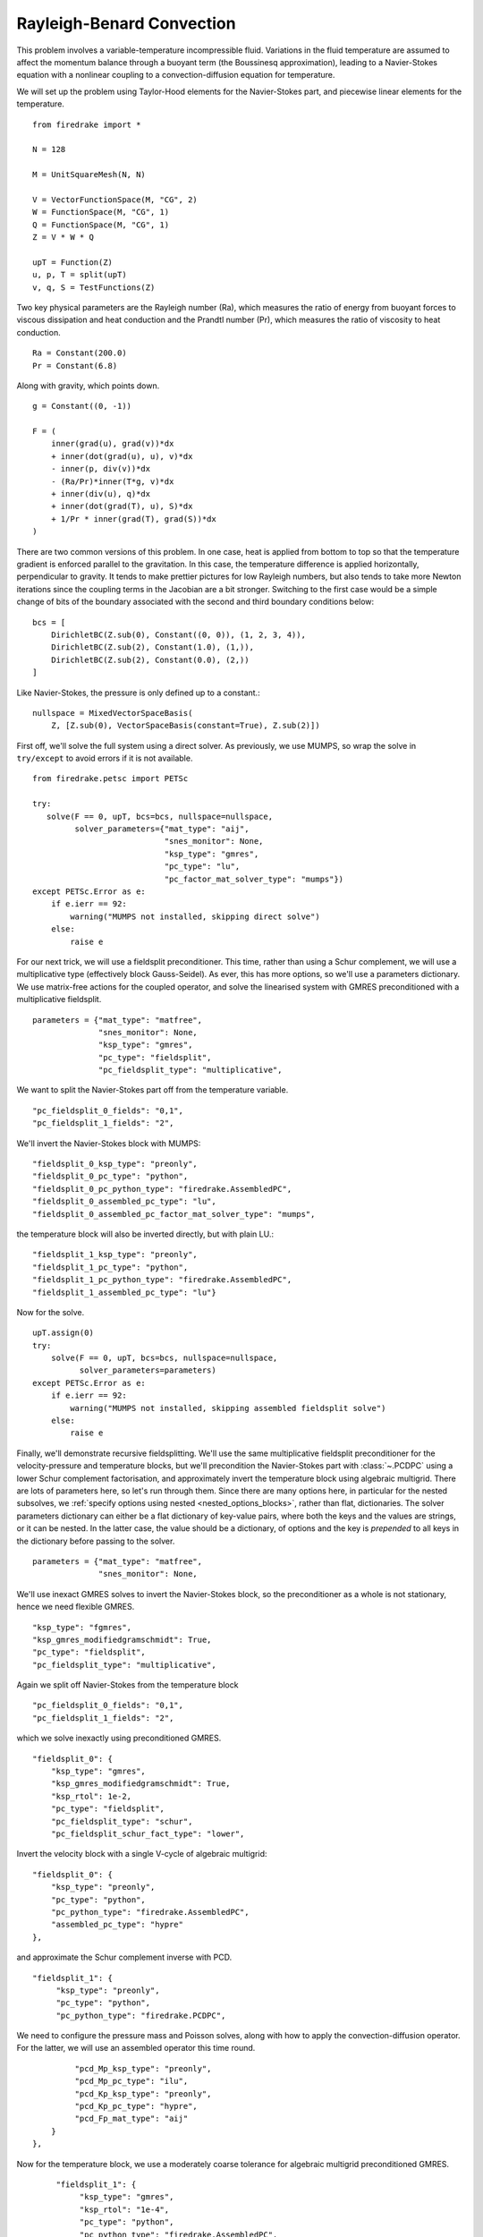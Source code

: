 Rayleigh-Benard Convection
==========================
This problem involves a variable-temperature incompressible fluid.
Variations in the fluid temperature are assumed to affect the momentum
balance through a buoyant term (the Boussinesq approximation), leading
to a Navier-Stokes equation with a nonlinear coupling to a
convection-diffusion equation for temperature.

We will set up the problem using Taylor-Hood elements for
the Navier-Stokes part, and piecewise linear elements for the
temperature. ::

  from firedrake import *

  N = 128

  M = UnitSquareMesh(N, N)

  V = VectorFunctionSpace(M, "CG", 2)
  W = FunctionSpace(M, "CG", 1)
  Q = FunctionSpace(M, "CG", 1)
  Z = V * W * Q

  upT = Function(Z)
  u, p, T = split(upT)
  v, q, S = TestFunctions(Z)

Two key physical parameters are the Rayleigh number (Ra), which
measures the ratio of energy from buoyant forces to viscous
dissipation and heat conduction and the
Prandtl number (Pr), which measures the ratio of viscosity to heat
conduction. ::

  Ra = Constant(200.0)
  Pr = Constant(6.8)

Along with gravity, which points down. ::

  g = Constant((0, -1))

  F = (
      inner(grad(u), grad(v))*dx
      + inner(dot(grad(u), u), v)*dx
      - inner(p, div(v))*dx
      - (Ra/Pr)*inner(T*g, v)*dx
      + inner(div(u), q)*dx
      + inner(dot(grad(T), u), S)*dx
      + 1/Pr * inner(grad(T), grad(S))*dx
  )

There are two common versions of this problem.  In one case, heat is
applied from bottom to top so that the temperature gradient is
enforced parallel to the gravitation.  In this case, the temperature
difference is applied horizontally, perpendicular to gravity.  It
tends to make prettier pictures for low Rayleigh numbers, but also
tends to take more Newton iterations since the coupling terms in the
Jacobian are a bit stronger.  Switching to the first case would be a
simple change of bits of the boundary associated with the second and
third boundary conditions below::

  bcs = [
      DirichletBC(Z.sub(0), Constant((0, 0)), (1, 2, 3, 4)),
      DirichletBC(Z.sub(2), Constant(1.0), (1,)),
      DirichletBC(Z.sub(2), Constant(0.0), (2,))
  ]

Like Navier-Stokes, the pressure is only defined up to a constant.::

  nullspace = MixedVectorSpaceBasis(
      Z, [Z.sub(0), VectorSpaceBasis(constant=True), Z.sub(2)])


First off, we'll solve the full system using a direct solver.  As
previously, we use MUMPS, so wrap the solve in ``try/except`` to avoid
errors if it is not available. ::

  from firedrake.petsc import PETSc

  try:
     solve(F == 0, upT, bcs=bcs, nullspace=nullspace,
           solver_parameters={"mat_type": "aij",
                              "snes_monitor": None,
                              "ksp_type": "gmres",
                              "pc_type": "lu",
                              "pc_factor_mat_solver_type": "mumps"})
  except PETSc.Error as e:
      if e.ierr == 92:
          warning("MUMPS not installed, skipping direct solve")
      else:
          raise e

For our next trick, we will use a fieldsplit preconditioner.  This
time, rather than using a Schur complement, we will use a
multiplicative type (effectively block Gauss-Seidel).  As ever, this
has more options, so we'll use a parameters dictionary.  We use
matrix-free actions for the coupled operator, and solve the linearised
system with GMRES preconditioned with a multiplicative fieldsplit. ::

  parameters = {"mat_type": "matfree",
                "snes_monitor": None,
                "ksp_type": "gmres",
                "pc_type": "fieldsplit",
                "pc_fieldsplit_type": "multiplicative",

We want to split the Navier-Stokes part off from the temperature
variable. ::

                "pc_fieldsplit_0_fields": "0,1",
                "pc_fieldsplit_1_fields": "2",

We'll invert the Navier-Stokes block with MUMPS::

                "fieldsplit_0_ksp_type": "preonly",
                "fieldsplit_0_pc_type": "python",
                "fieldsplit_0_pc_python_type": "firedrake.AssembledPC",
                "fieldsplit_0_assembled_pc_type": "lu",
                "fieldsplit_0_assembled_pc_factor_mat_solver_type": "mumps",

the temperature block will also be inverted directly, but with plain
LU.::

                "fieldsplit_1_ksp_type": "preonly",
                "fieldsplit_1_pc_type": "python",
                "fieldsplit_1_pc_python_type": "firedrake.AssembledPC",
                "fieldsplit_1_assembled_pc_type": "lu"}

Now for the solve. ::

  upT.assign(0)
  try:
      solve(F == 0, upT, bcs=bcs, nullspace=nullspace,
            solver_parameters=parameters)
  except PETSc.Error as e:
      if e.ierr == 92:
          warning("MUMPS not installed, skipping assembled fieldsplit solve")
      else:
          raise e

Finally, we'll demonstrate recursive fieldsplitting.  We'll use the
same multiplicative fieldsplit preconditioner for the
velocity-pressure and temperature blocks, but we'll precondition the
Navier-Stokes part with :class:`~.PCDPC` using a lower Schur
complement factorisation, and approximately invert the temperature
block using algebraic multigrid.  There are lots of parameters here,
so let's run through them.  Since there are many options here, in
particular for the nested subsolves, we :ref:`specify options using
nested <nested_options_blocks>`, rather than flat, dictionaries.  The
solver parameters dictionary can either be a flat dictionary of
key-value pairs, where both the keys and the values are strings, or it
can be nested.  In the latter case, the value should be a dictionary,
of options and the key is `prepended` to all keys in the dictionary
before passing to the solver. ::

  parameters = {"mat_type": "matfree",
                "snes_monitor": None,

We'll use inexact GMRES solves to invert the Navier-Stokes block, so
the preconditioner as a whole is not stationary, hence we need
flexible GMRES. ::

               "ksp_type": "fgmres",
               "ksp_gmres_modifiedgramschmidt": True,
               "pc_type": "fieldsplit",
               "pc_fieldsplit_type": "multiplicative",

Again we split off Navier-Stokes from the temperature block ::

               "pc_fieldsplit_0_fields": "0,1",
               "pc_fieldsplit_1_fields": "2",

which we solve inexactly using preconditioned GMRES. ::

               "fieldsplit_0": {
                   "ksp_type": "gmres",
                   "ksp_gmres_modifiedgramschmidt": True,
                   "ksp_rtol": 1e-2,
                   "pc_type": "fieldsplit",
                   "pc_fieldsplit_type": "schur",
                   "pc_fieldsplit_schur_fact_type": "lower",

Invert the velocity block with a single V-cycle of algebraic
multigrid::

                   "fieldsplit_0": {
                       "ksp_type": "preonly",
                       "pc_type": "python",
                       "pc_python_type": "firedrake.AssembledPC",
                       "assembled_pc_type": "hypre"
                   },

and approximate the Schur complement inverse with PCD. ::

                   "fieldsplit_1": {
                        "ksp_type": "preonly",
                        "pc_type": "python",
                        "pc_python_type": "firedrake.PCDPC",

We need to configure the pressure mass and Poisson solves, along with
how to apply the convection-diffusion operator.  For the latter, we
will use an assembled operator this time round. ::

                        "pcd_Mp_ksp_type": "preonly",
                        "pcd_Mp_pc_type": "ilu",
                        "pcd_Kp_ksp_type": "preonly",
                        "pcd_Kp_pc_type": "hypre",
                        "pcd_Fp_mat_type": "aij"
                   }
               },

Now for the temperature block, we use a moderately coarse tolerance
for algebraic multigrid preconditioned GMRES. ::

              "fieldsplit_1": {
                   "ksp_type": "gmres",
                   "ksp_rtol": "1e-4",
                   "pc_type": "python",
                   "pc_python_type": "firedrake.AssembledPC",
                   "assembled_pc_type": "hypre"
              }
         }

And we're done with all the options.  All that's left is to solve the
problem.  Recall that the PCD preconditioner needs to know where the
velocity space lives in the velocity-pressure block, which we provide
through the application context argument.  It also needs to know the
Reynolds number, which defaults to 1.0, which happens to work for our
problem setup.  We haven't added the Rayleigh or Prandtl numbers to
the dictionary since our known preconditioners don't actually require
them, although doing so would be quite easy.::

  appctx = {"velocity_space": 0}
  upT.assign(0)

  solve(F == 0, upT, bcs=bcs, nullspace=nullspace,
        solver_parameters=parameters, appctx=appctx)

Finally, we'll output the results for visualisation. ::

  u, p, T = upT.subfunctions
  u.rename("Velocity")
  p.rename("Pressure")
  T.rename("Temperature")

  VTKFile("benard.pvd").write(u, p, T)

A runnable python script implementing this demo file is available
:demo:`here <rayleigh-benard.py>`.
